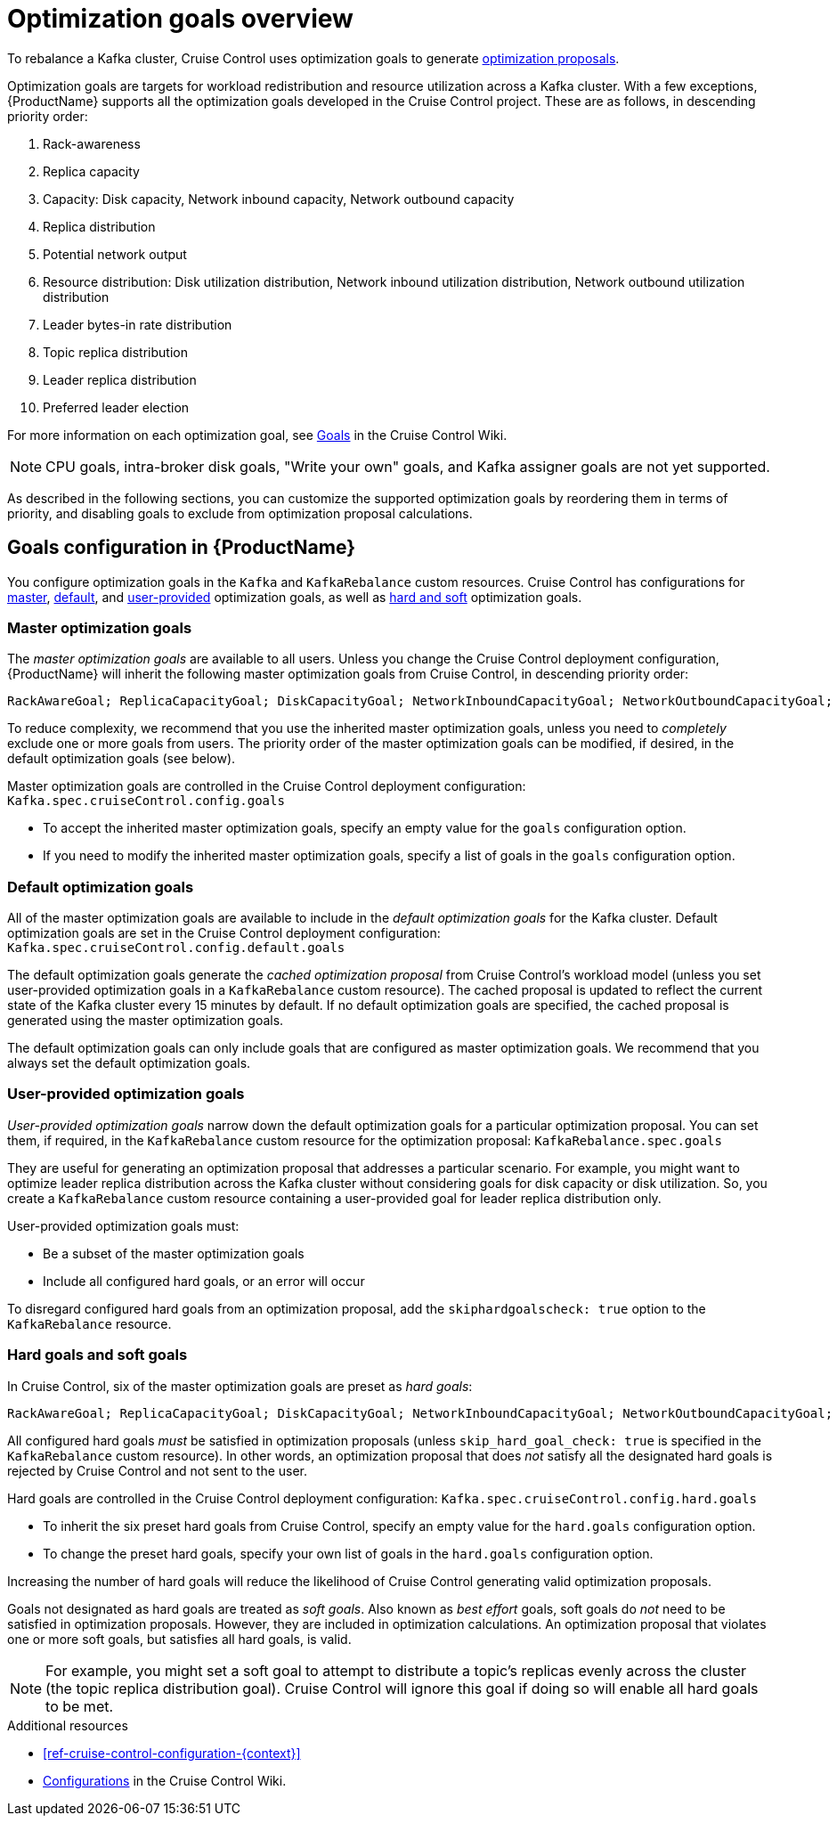 // Module included in the following assemblies:
//
// assembly-cruise-control-concepts.adoc

[id='con-optimization-goals-{context}']
= Optimization goals overview

To rebalance a Kafka cluster, Cruise Control uses optimization goals to generate xref:con-optimization-proposals-{context}[optimization proposals].  

Optimization goals are targets for workload redistribution and resource utilization across a Kafka cluster.
With a few exceptions, {ProductName} supports all the optimization goals developed in the Cruise Control project.
These are as follows, in descending priority order:

. Rack-awareness
. Replica capacity
. Capacity: Disk capacity, Network inbound capacity, Network outbound capacity
//.. CPU capacity
. Replica distribution
. Potential network output
. Resource distribution: Disk utilization distribution, Network inbound utilization distribution, Network outbound utilization distribution
//.. CPU utilization distribution
. Leader bytes-in rate distribution
. Topic replica distribution
. Leader replica distribution
. Preferred leader election
//. Intra-broker disk capacity
//. Intra-broker disk usage distribution   

For more information on each optimization goal, see link:https://github.com/linkedin/cruise-control/wiki/Pluggable-Components#goals[Goals^] in the Cruise Control Wiki.

NOTE: CPU goals, intra-broker disk goals, "Write your own" goals, and Kafka assigner goals are not yet supported.

As described in the following sections, you can customize the supported optimization goals by reordering them in terms of priority, and disabling goals to exclude from optimization proposal calculations.

[discrete]
== Goals configuration in {ProductName}

You configure optimization goals in the `Kafka` and `KafkaRebalance` custom resources. Cruise Control has configurations for link:#master-goals[master], link:#default-goals[default], and link:#user-provided-goals[user-provided] optimization goals, as well as link:#hard-soft-goals[hard and soft] optimization goals.

[id="master-goals"]
[discrete]
=== Master optimization goals

The _master optimization goals_ are available to all users.
Unless you change the Cruise Control deployment configuration, {ProductName} will inherit the following master optimization goals from Cruise Control, in descending priority order:

[source]
RackAwareGoal; ReplicaCapacityGoal; DiskCapacityGoal; NetworkInboundCapacityGoal; NetworkOutboundCapacityGoal; CpuCapacityGoal; ReplicaDistributionGoal; PotentialNwOutGoal; DiskUsageDistributionGoal; NetworkInboundUsageDistributionGoal; NetworkOutboundUsageDistributionGoal; CpuUsageDistributionGoal; TopicReplicaDistributionGoal; LeaderReplicaDistributionGoal; LeaderBytesInDistributionGoal; PreferredLeaderElectionGoal

To reduce complexity, we recommend that you use the inherited master optimization goals, unless you need to _completely_ exclude one or more goals from users. The priority order of the master optimization goals can be modified, if desired, in the default optimization goals (see below).

Master optimization goals are controlled in the Cruise Control deployment configuration: `Kafka.spec.cruiseControl.config.goals`

* To accept the inherited master optimization goals, specify an empty value for the `goals` configuration option.

* If you need to modify the inherited master optimization goals, specify a list of goals in the `goals` configuration option.

[id="default-goals"]
[discrete]
=== Default optimization goals

All of the master optimization goals are available to include in the _default optimization goals_ for the Kafka cluster. 
Default optimization goals are set in the Cruise Control deployment configuration: `Kafka.spec.cruiseControl.config.default.goals`

The default optimization goals generate the _cached optimization proposal_ from Cruise Control's workload model (unless you set user-provided optimization goals in a `KafkaRebalance` custom resource). 
The cached proposal is updated to reflect the current state of the Kafka cluster every 15 minutes by default. 
If no default optimization goals are specified, the cached proposal is generated using the master optimization goals.

The default optimization goals can only include goals that are configured as master optimization goals.
We recommend that you always set the default optimization goals.

[id="user-provided-goals"]
[discrete]
=== User-provided optimization goals

_User-provided optimization goals_ narrow down the default optimization goals for a particular optimization proposal.
You can set them, if required, in the `KafkaRebalance` custom resource for the optimization proposal: `KafkaRebalance.spec.goals`

They are useful for generating an optimization proposal that addresses a particular scenario.
For example, you might want to optimize leader replica distribution across the Kafka cluster without considering goals for disk capacity or disk utilization. 
So, you create a `KafkaRebalance` custom resource containing a user-provided goal for leader replica distribution only.

User-provided optimization goals must:

* Be a subset of the master optimization goals

* Include all configured hard goals, or an error will occur

To disregard configured hard goals from an optimization proposal, add the `skiphardgoalscheck: true` option to the `KafkaRebalance` resource.

[id="hard-soft-goals"]
[discrete]
=== Hard goals and soft goals

In Cruise Control, six of the master optimization goals are preset as _hard goals_:

[source]
RackAwareGoal; ReplicaCapacityGoal; DiskCapacityGoal; NetworkInboundCapacityGoal; NetworkOutboundCapacityGoal; CpuCapacityGoal

All configured hard goals _must_ be satisfied in optimization proposals (unless `skip_hard_goal_check: true` is specified in the `KafkaRebalance` custom resource).
In other words, an optimization proposal that does _not_ satisfy all the designated hard goals is rejected by Cruise Control and not sent to the user.

Hard goals are controlled in the Cruise Control deployment configuration: `Kafka.spec.cruiseControl.config.hard.goals`

* To inherit the six preset hard goals from Cruise Control, specify an empty value for the `hard.goals` configuration option.

* To change the preset hard goals, specify your own list of goals in the `hard.goals` configuration option.

Increasing the number of hard goals will reduce the likelihood of Cruise Control generating valid optimization proposals.

Goals not designated as hard goals are treated as _soft goals_.
Also known as _best effort_ goals, soft goals do _not_ need to be satisfied in optimization proposals. 
However, they are included in optimization calculations.
An optimization proposal that violates one or more soft goals, but satisfies all hard goals, is valid.

NOTE: For example, you might set a soft goal to attempt to distribute a topic's replicas evenly across the cluster (the topic replica distribution goal). 
Cruise Control will ignore this goal if doing so will enable all hard goals to be met.

.Additional resources

* xref:ref-cruise-control-configuration-{context}[]

* link:https://github.com/linkedin/cruise-control/wiki/Configurations[Configurations^] in the Cruise Control Wiki.